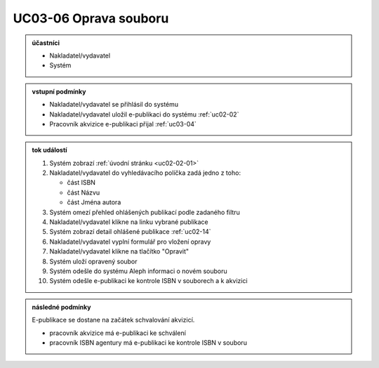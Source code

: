 .. _uc03-06:

UC03-06 Oprava souboru
~~~~~~~~~~~~~~~~~~~~~~~~~

.. admonition:: účastníci

   - Nakladatel/vydavatel
   - Systém

.. admonition:: vstupní podmínky

   - Nakladatel/vydavatel se přihlásil do systému

   - Nakladatel/vydavatel uložil e-publikaci do systému :ref:`uc02-02`
     
   - Pracovník akvizice e-publikaci přijal :ref:`uc03-04`
     

.. admonition:: tok událostí

   1. Systém zobrazí :ref:`úvodní stránku <uc02-02-01>`
   2. Nakladatel/vydavatel do vyhledávacího políčka zadá jedno z toho:
      
      - část ISBN
      - část Názvu
      - část Jména autora
	
   3. Systém omezí přehled ohlášených publikací podle zadaného filtru
   4. Nakladatel/vydavatel klikne na linku vybrané publikace 
   5. Systém zobrazí detail ohlášené publikace :ref:`uc02-14`
   6. Nakladatel/vydavatel vyplní formulář pro vložení opravy
   7. Nakladatel/vydavatel klikne na tlačítko "Opravit"
   8. Systém uloží opravený soubor
   9. Systém odešle do systému Aleph informaci o novém souboru
   10. Systém odešle e-publikaci ke kontrole ISBN v souborech a k akvizici

.. admonition:: následné podmínky

   E-publikace se dostane na začátek schvalování akvizicí.

   - pracovník akvizice má e-publikaci ke schválení

   - pracovník ISBN agentury má e-publikaci ke kontrole ISBN v souboru

.. raw:: html

	<div id="disqus_thread"></div>
	<script type="text/javascript">
        /* * * CONFIGURATION VARIABLES: EDIT BEFORE PASTING INTO YOUR WEBPAGE * * */
        var disqus_shortname = 'edeposit'; // required: replace example with your forum shortname

        /* * * DON'T EDIT BELOW THIS LINE * * */
        (function() {
            var dsq = document.createElement('script'); dsq.type = 'text/javascript'; dsq.async = true;
            dsq.src = '//' + disqus_shortname + '.disqus.com/embed.js';
            (document.getElementsByTagName('head')[0] || document.getElementsByTagName('body')[0]).appendChild(dsq);
        })();
	</script>
	<noscript>Please enable JavaScript to view the <a href="http://disqus.com/?ref_noscript">comments powered by Disqus.</a></noscript>
	<a href="http://disqus.com" class="dsq-brlink">comments powered by <span class="logo-disqus">Disqus</span></a>
    

